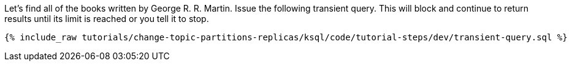 Let's find all of the books written by George R. R. Martin. Issue the following transient query. This will block and continue to return results until its limit is reached or you tell it to stop.

+++++
<pre class="snippet"><code class="sql">{% include_raw tutorials/change-topic-partitions-replicas/ksql/code/tutorial-steps/dev/transient-query.sql %}</code></pre>
+++++
